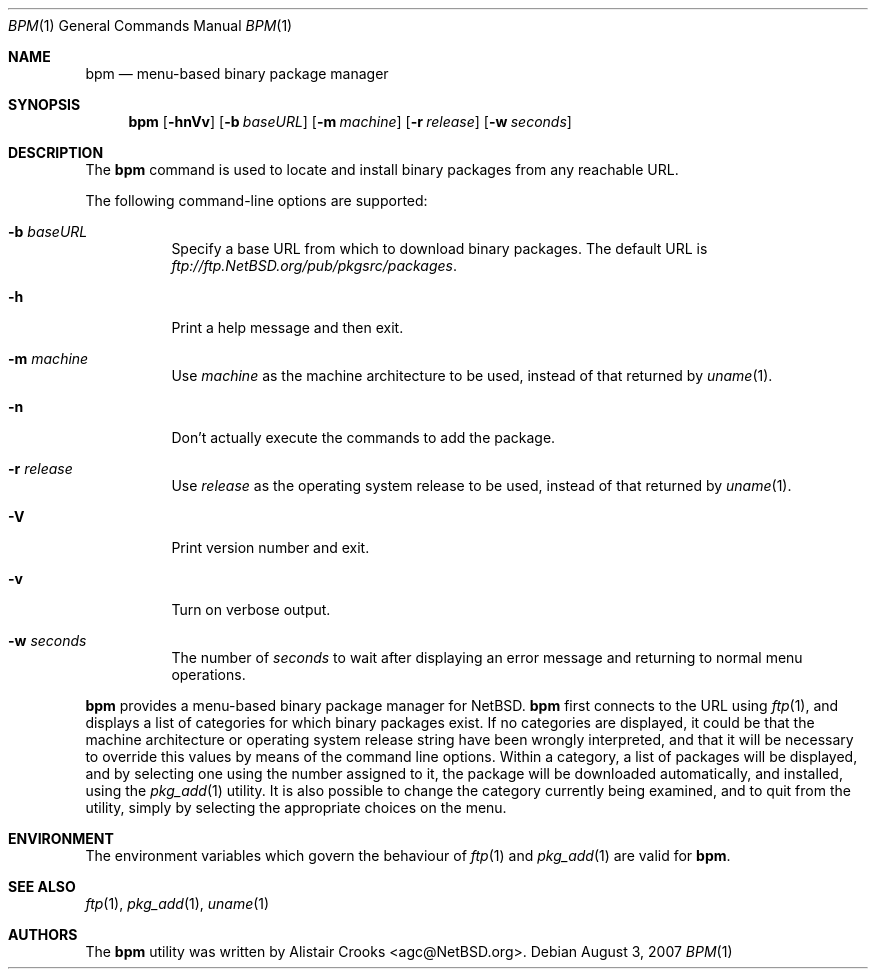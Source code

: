 .\" $NetBSD: bpm.1,v 1.4 2007/08/02 23:30:20 wiz Exp $ */
.\"
.\"
.\" Copyright (c) 2003 Alistair G. Crooks.  All rights reserved.
.\"
.\" Redistribution and use in source and binary forms, with or without
.\" modification, are permitted provided that the following conditions
.\" are met:
.\" 1. Redistributions of source code must retain the above copyright
.\"    notice, this list of conditions and the following disclaimer.
.\" 2. Redistributions in binary form must reproduce the above copyright
.\"    notice, this list of conditions and the following disclaimer in the
.\"    documentation and/or other materials provided with the distribution.
.\" 3. All advertising materials mentioning features or use of this software
.\"    must display the following acknowledgement:
.\"	This product includes software developed by Alistair G. Crooks.
.\" 4. The name of the author may not be used to endorse or promote
.\"    products derived from this software without specific prior written
.\"    permission.
.\"
.\" THIS SOFTWARE IS PROVIDED BY THE AUTHOR ``AS IS'' AND ANY EXPRESS
.\" OR IMPLIED WARRANTIES, INCLUDING, BUT NOT LIMITED TO, THE IMPLIED
.\" WARRANTIES OF MERCHANTABILITY AND FITNESS FOR A PARTICULAR PURPOSE
.\" ARE DISCLAIMED.  IN NO EVENT SHALL THE AUTHOR BE LIABLE FOR ANY
.\" DIRECT, INDIRECT, INCIDENTAL, SPECIAL, EXEMPLARY, OR CONSEQUENTIAL
.\" DAMAGES (INCLUDING, BUT NOT LIMITED TO, PROCUREMENT OF SUBSTITUTE
.\" GOODS OR SERVICES; LOSS OF USE, DATA, OR PROFITS; OR BUSINESS
.\" INTERRUPTION) HOWEVER CAUSED AND ON ANY THEORY OF LIABILITY,
.\" WHETHER IN CONTRACT, STRICT LIABILITY, OR TORT (INCLUDING
.\" NEGLIGENCE OR OTHERWISE) ARISING IN ANY WAY OUT OF THE USE OF THIS
.\" SOFTWARE, EVEN IF ADVISED OF THE POSSIBILITY OF SUCH DAMAGE.
.\"
.Dd August 3, 2007
.Dt BPM 1
.Os
.Sh NAME
.Nm bpm
.Nd menu-based binary package manager
.Sh SYNOPSIS
.Nm
.Op Fl hnVv
.Op Fl b Ar baseURL
.Op Fl m Ar machine
.Op Fl r Ar release
.Op Fl w Ar seconds
.Sh DESCRIPTION
The
.Nm
command is used to locate and install binary packages from any
reachable URL.
.Pp
The following command-line options are supported:
.Bl -tag -width indent
.It Fl b Ar baseURL
Specify a base URL from which to download binary packages.
The default URL is
.Pa ftp://ftp.NetBSD.org/pub/pkgsrc/packages .
.It Fl h
Print a help message and then exit.
.It Fl m Ar machine
Use
.Ar machine
as the machine architecture to be used, instead of that returned by
.Xr uname 1 .
.It Fl n
Don't actually execute the commands to add the package.
.It Fl r Ar release
Use
.Ar release
as the operating system release to be used, instead of that returned by
.Xr uname 1 .
.It Fl V
Print version number and exit.
.It Fl v
Turn on verbose output.
.It Fl w Ar seconds
The number of
.Ar seconds
to wait after displaying an error message and returning to
normal menu operations.
.El
.Pp
.Nm
provides a menu-based binary package manager for
.Nx .
.Nm
first connects to the URL using
.Xr ftp 1 ,
and displays a list of categories for which binary packages exist.
If no categories are displayed, it could
be that the machine architecture or operating system release string
have been wrongly interpreted, and that it will be necessary to override
this values by means of the command line options.
Within a category, a list of packages will be displayed, and by selecting
one using the number assigned to it, the package will be downloaded
automatically, and installed, using the
.Xr pkg_add 1
utility.
It is also possible to change the category currently being examined,
and to quit from the utility, simply by selecting the appropriate choices
on the menu.
.Sh ENVIRONMENT
The environment variables which govern the behaviour of
.Xr ftp 1
and
.Xr pkg_add 1
are valid for
.Nm .
.Sh SEE ALSO
.Xr ftp 1 ,
.Xr pkg_add 1 ,
.Xr uname 1
.Sh AUTHORS
The
.Nm
utility was written by
.An Alistair Crooks Aq agc@NetBSD.org .
